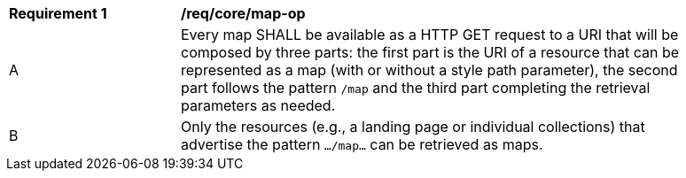 [[req_core_map-op]]
[width="90%",cols="2,6a"]
|===
^|*Requirement {counter:req-id}* |*/req/core/map-op*
^|A |Every map SHALL be available as a HTTP GET request to a URI that will be composed by three parts: the first part is the URI of a resource that can be represented as a map (with or without a style path parameter), the second part follows the pattern `/map` and the third part completing the retrieval parameters as needed.
^|B |Only the resources (e.g., a landing page or individual collections) that advertise the pattern `.../map...` can be retrieved as maps.
|===
